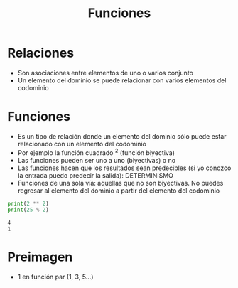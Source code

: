 #+title: Funciones

* Relaciones
- Son asociaciones entre elementos de uno o varios conjunto
- Un elemento del dominio se puede relacionar con varios elementos del
  codominio
  

* Funciones
- Es un tipo de relación donde un elemento del dominio sólo puede
  estar relacionado con un elemento del codominio
- Por ejemplo la función cuadrado ^2 (función biyectiva)
- Las funciones pueden ser uno a uno (biyectivas) o no
- Las funciones hacen que los resultados sean predecibles (si yo
  conozco la entrada puedo predecir la salida): DETERMINISMO
- Funciones de una sola vía: aquellas que no son biyectivas. No puedes
  regresar al elemento del dominio a partir del elemento del codominio
#+begin_src python :session *py* :results output :exports both :tangled /tmp/test.py
  print(2 ** 2)
  print(25 % 2)
#+end_src

#+RESULTS:
: 4
: 1

* Preimagen
- 1 en función par (1, 3, 5...)
